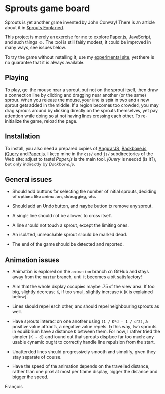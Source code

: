 * Sprouts game board

Sprouts is yet another game invented by John Conway!  There is an
article about it in [[http://nrich.maths.org/2413][Sprouts Explained]].

This project is merely an exercise for me to explore [[http://paperjs.org/][Paper.js]],
JavaScript, and such things ☺.  The tool is still fairly modest, it
could be improved in many ways, see issues below.

To try the game without installing it, use my [[http://pinard.progiciels-bpi.ca/sprouts.html][experimental site]], yet
there is no guarantee that it is always available.

** Playing

To play, get the mouse near a sprout, but not on the sprout itself,
then draw a connection line by clicking and dragging near another (or
the same) sprout.  When you release the mouse, your line is split in
two and a new sprout gets added in the middle.  If a region becomes
too crowded, you may drag sprouts around by clicking directly on the
sprouts themselves, yet pay attention while doing so at not having
lines crossing each other.  To re-initialize the game, reload the
page.

** Installation

To install, you also need a prepared copies of [[http://angularjs.org/][AngularJS]], [[http://backbonejs.org/][Backbone.js]],
[[http://jquery.org][jQuery]] and [[http://paperjs.org/][Paper.js]].  I keep mine in the =css/= and =js/= subdirectories
of the Web site: adjust to taste!  /Paper.js/ is the main tool.  /jQuery/
is needed (is it?), but only indirectly by /Backbone.js/.

** General issues

- Should add buttons for selecting the number of initial sprouts,
  deciding of options like animation, debugging, etc.

- Should add an Undo button, and maybe button to remove any sprout.

- A single line should not be allowed to cross itself.

- A line should not touch a sprout, except the limiting ones.

- An isolated, unreachable sprout should be marked dead.

- The end of the game should be detected and reported.

** Animation issues

- Animation is explored on the =animation= branch on GitHub and stays
  away from the =master= branch, until it becomes a bit satisfactory!

- Aim that the whole display occupies maybe .75 of the view area.  If
  too big, slightly decrease =K=, if too small, slightly increase =K= (=K=
  is explained below).

- Lines should repel each other, and should repel neighbouring sprouts
  as well.

- Have sprouts interact on one another using =(1 / K*d - 1 / d^2)=, a
  positive value attracts, a negative value repels.  In this way, two
  sprouts in equilibrium have a distance =K= between them.  For now, I
  rather tried the simpler =(K - d)= and found out that sprouts displace
  far too much: any usable dynamic ought to correctly handle line
  repulsion from the start.

- Unattended lines should progressively smooth and simplify, given
  they stay separate of course.

- Have the speed of the animation depends on the travelled distance,
  rather than one pixel at most per frame display, bigger the distance
  and bigger the speed.

François
